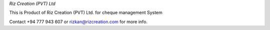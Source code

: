 *Riz Creation (PVT) Ltd*

This is Product of Riz Creation (PVT) Ltd. for cheque management System 

Contact +94 777 943 607 or rizkan@rizcreation.com for more info.
